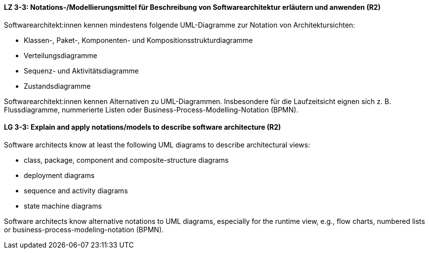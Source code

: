 
// tag::DE[]
[[LZ-3-3]]
==== LZ 3-3: Notations-/Modellierungsmittel für Beschreibung von Softwarearchitektur erläutern und anwenden (R2)

Softwarearchitekt:innen kennen mindestens folgende UML-Diagramme zur Notation von Architektursichten:

* Klassen-, Paket-, Komponenten- und Kompositionsstrukturdiagramme
* Verteilungsdiagramme
* Sequenz- und Aktivitätsdiagramme
* Zustandsdiagramme

Softwarearchitekt:innen kennen Alternativen zu UML-Diagrammen. Insbesondere für die Laufzeitsicht eignen sich z. B. Flussdiagramme, nummerierte Listen oder Business-Process-Modelling-Notation (BPMN).

// end::DE[]

// tag::EN[]
[[LG-3-3]]
==== LG 3-3: Explain and apply notations/models to describe software architecture (R2)

Software architects know at least the following UML diagrams to describe architectural views:

* class, package, component and composite-structure diagrams
* deployment diagrams
* sequence and activity diagrams
* state machine diagrams

Software architects know alternative notations to UML diagrams, especially for the runtime view,  e.g., flow charts, numbered lists or business-process-modeling-notation (BPMN).

// end::EN[]

// tag::REMARK[]
// end::REMARK[]
